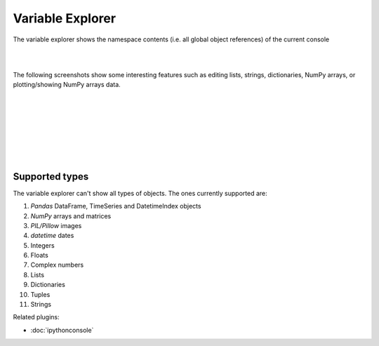 Variable Explorer
=================

The variable explorer shows the namespace contents (i.e. all global object
references) of the current console

|

.. image:: images/variableexplorer1.png
   :align: center

|

The following screenshots show some interesting features such as editing 
lists, strings, dictionaries, NumPy arrays, or plotting/showing NumPy arrays
data.

|

.. image:: images/listeditor.png
   :align: center

|

.. image:: images/texteditor.png
   :align: center

|

.. image:: images/dicteditor.png
   :align: center

|

.. image:: images/arrayeditor.png
   :align: center

|

.. image:: images/variableexplorer-plot.png
   :align: center

|

.. image:: images/variableexplorer-imshow.png
   :align: center

|


Supported types
---------------

The variable explorer can't show all types of objects. The ones currently
supported are:

#. `Pandas` DataFrame, TimeSeries and DatetimeIndex objects
#. `NumPy` arrays and matrices
#. `PIL/Pillow` images
#. `datetime` dates
#. Integers
#. Floats
#. Complex numbers
#. Lists
#. Dictionaries
#. Tuples
#. Strings

Related plugins:

* :doc:`ipythonconsole`
